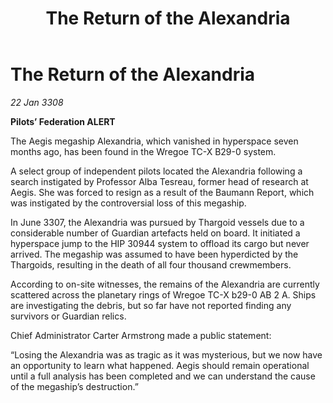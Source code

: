 :PROPERTIES:
:ID:       6bb28f75-e92b-4542-94af-6e7a2924b08c
:END:
#+title: The Return of the Alexandria
#+filetags: :Thargoid:galnet:

* The Return of the Alexandria

/22 Jan 3308/

*Pilots’ Federation ALERT* 

The Aegis megaship Alexandria, which vanished in hyperspace seven months ago, has been found in the Wregoe TC-X B29-0 system. 

A select group of independent pilots located the Alexandria following a search instigated by Professor Alba Tesreau, former head of research at Aegis. She was forced to resign as a result of the Baumann Report, which was instigated by the controversial loss of this megaship. 

In June 3307, the Alexandria was pursued by Thargoid vessels due to a considerable number of Guardian artefacts held on board. It initiated a hyperspace jump to the HIP 30944 system to offload its cargo but never arrived. The megaship was assumed to have been hyperdicted by the Thargoids, resulting in the death of all four thousand crewmembers. 

According to on-site witnesses, the remains of the Alexandria are currently scattered across the planetary rings of Wregoe TC-X b29-0 AB 2 A. Ships are investigating the debris, but so far have not reported finding any survivors or Guardian relics. 

Chief Administrator Carter Armstrong made a public statement: 

“Losing the Alexandria was as tragic as it was mysterious, but we now have an opportunity to learn what happened. Aegis should remain operational until a full analysis has been completed and we can understand the cause of the megaship’s destruction.”
